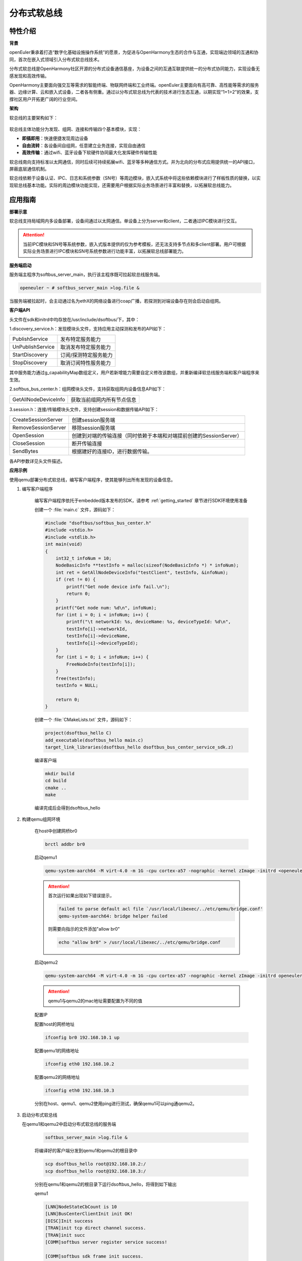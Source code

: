 .. _distributed_soft_bus:

分布式软总线
#############

特性介绍
**************

**背景**

openEuler秉承着打造“数字化基础设施操作系统”的愿景，为促进与OpenHarmony生态的合作与互通，实现端边领域的互通和协同，首次在嵌入式领域引入分布式软总线技术。

分布式软总线是OpenHarmony社区开源的分布式设备通信基座，为设备之间的互通互联提供统一的分布式协同能力，实现设备无感发现和高效传输。

OpenHarmony主要面向强交互等需求的智能终端、物联网终端和工业终端。openEuler主要面向有高可靠、高性能等需求的服务器、边缘计算、云和嵌入式设备，二者各有侧重。通过以分布式软总线为代表的技术进行生态互通，以期实现“1+1>2”的效果，支撑社区用户开拓更广阔的行业空间。

**架构**

软总线的主要架构如下：

    .. figure:: ../../image/dsoftbus/dsoftbus_architecture.png
        :align: center

软总线主体功能分为发现、组网、连接和传输四个基本模块，实现：

* **即插即用**：快速便捷发现周边设备

* **自由流转**：各设备间自组网，任意建立业务连接，实现自由通信

* **高效传输**：通过wifi、蓝牙设备下软硬件协同最大化发挥硬件传输性能

软总线南向支持标准以太网通信，同时后续可持续拓展wifi、蓝牙等多种通信方式。并为北向的分布式应用提供统一的API接口，屏蔽底层通信机制。

软总线依赖于设备认证、IPC、日志和系统参数（SN号）等周边模块，嵌入式系统中将这些依赖模块进行了样板性质的替换，以实现软总线基本功能。实际的周边模块功能实现，还需要用户根据实际业务场景进行丰富和替换，以拓展软总线能力。

应用指南
**************

**部署示意**

软总线支持局域网内多设备部署，设备间通过以太网通信。单设备上分为server和client，二者通过IPC模块进行交互。

    .. figure:: ../../image/dsoftbus/dsoftbus_networking.png
        :align: center

.. attention::

    当前IPC模块和SN号等系统参数，嵌入式版本提供的仅为参考模板，还无法支持多节点和多client部署。用户可根据实际业务场景进行IPC模块和SN号系统参数进行功能丰富，以拓展软总线部署能力。

**服务端启动**

服务端主程序为softbus_server_main，执行该主程序既可拉起软总线服务端。

.. code-block:: console

  openeuler ~ # softbus_server_main >log.file &

当服务端被拉起时，会主动通过名为ethX的网络设备进行coap广播，若探测到对端设备存在则会启动自组网。

**客户端API**

头文件在sdk和initrd中均存放在/usr/include/dsoftbus/下，其中：

1.discovery_service.h：发现模块头文件，支持应用主动探测和发布的API如下：

+----------------------------+--------------------------------------------------------------------+
| PublishService             | 发布特定服务能力                                                   |
+----------------------------+--------------------------------------------------------------------+
| UnPublishService           | 取消发布特定服务能力                                               |
+----------------------------+--------------------------------------------------------------------+
| StartDiscovery             | 订阅/探测特定服务能力                                              |
+----------------------------+--------------------------------------------------------------------+
| StopDiscovery              | 取消订阅特性服务能力                                               |
+----------------------------+--------------------------------------------------------------------+

其中服务能力通过g_capabilityMap数组定义，用户若新增能力需要自定义修改该数组，并重新编译软总线服务端和客户端程序来生效。

2.softbus_bus_center.h：组网模块头文件，支持获取组网内设备信息API如下：

+----------------------------+--------------------------------------------------------------------+
| GetAllNodeDeviceInfo       | 获取当前组网内所有节点信息                                         |
+----------------------------+--------------------------------------------------------------------+

3.session.h：连接/传输模块头文件，支持创建session和数据传输API如下：

+----------------------------+--------------------------------------------------------------------+
| CreateSessionServer        | 创建session服务端                                                  |
+----------------------------+--------------------------------------------------------------------+
| RemoveSessionServer        | 移除session服务端                                                  |
+----------------------------+--------------------------------------------------------------------+
| OpenSession                | 创建到对端的传输连接（同时依赖于本端和对端提前创建的SessionServer）|
+----------------------------+--------------------------------------------------------------------+
| CloseSession               | 断开传输连接                                                       |
+----------------------------+--------------------------------------------------------------------+
| SendBytes                  | 根据建好的连接ID，进行数据传输。                                   |
+----------------------------+--------------------------------------------------------------------+

各API参数详见头文件描述。

**应用示例**

使用qemu部署分布式软总线，编写客户端程序，使其能够列出所有发现的设备信息。

1. 编写客户端程序

    编写客户端程序依托于embedded版本发布的SDK，请参考 :ref:`getting_started` 章节进行SDK环境使用准备

    创建一个 :file:`main.c` 文件，源码如下：

    .. code-block:: c

        #include "dsoftbus/softbus_bus_center.h"
        #include <stdio.h>
        #include <stdlib.h>
        int main(void) 
        {
            int32_t infoNum = 10;
            NodeBasicInfo **testInfo = malloc(sizeof(NodeBasicInfo *) * infoNum);
            int ret = GetAllNodeDeviceInfo("testClient", testInfo, &infoNum);
            if (ret != 0) {
                printf("Get node device info fail.\n");
                return 0;
            }
            printf("Get node num: %d\n", infoNum);
            for (int i = 0; i < infoNum; i++) {
                printf("\t networkId: %s, deviceName: %s, deviceTypeId: %d\n",
                testInfo[i]->networkId,
                testInfo[i]->deviceName,
                testInfo[i]->deviceTypeId);
            }
            for (int i = 0; i < infoNum; i++) {
                FreeNodeInfo(testInfo[i]);
            }
            free(testInfo);
            testInfo = NULL;

            return 0;
        }


    创建一个 :file:`CMakeLists.txt` 文件，源码如下：

    .. code-block:: cmake

        project(dsoftbus_hello C)
        add_executable(dsoftbus_hello main.c)
        target_link_libraries(dsoftbus_hello dsoftbus_bus_center_service_sdk.z)

    编译客户端

    .. code-block:: console

        mkdir build 
        cd build
        cmake .. 
        make


    编译完成后会得到dsoftbus_hello

2. 构建qemu组网环境

    在host中创建网桥br0

    .. code-block:: console

        brctl addbr br0

    启动qemu1

    .. code-block:: console

        qemu-system-aarch64 -M virt-4.0 -m 1G -cpu cortex-a57 -nographic -kernel zImage -initrd <openeuler-image-qemu-xxx.cpio.gz> -device virtio-net-device,netdev=tap0,mac=52:54:00:12:34:56 -netdev bridge,id=tap0

    .. attention:: 
        首次运行如果出现如下错误提示，

        .. code-block:: console

            failed to parse default acl file `/usr/local/libexec/../etc/qemu/bridge.conf'
            qemu-system-aarch64: bridge helper failed
        
        则需要向指示的文件添加"allow br0"

        .. code-block:: console

            echo "allow br0" > /usr/local/libexec/../etc/qemu/bridge.conf

    启动qemu2

    .. code-block:: console

        qemu-system-aarch64 -M virt-4.0 -m 1G -cpu cortex-a57 -nographic -kernel zImage -initrd openeuler-image-qemu-aarch64-20220331025547.rootfs.cpio.gz  -device virtio-net-device,netdev=tap1,mac=52:54:00:12:34:78 -netdev bridge,id=tap1

    .. attention:: 

        qemu1与qemu2的mac地址需要配置为不同的值


    配置IP

    配置host的网桥地址

    .. code-block:: console

        ifconfig br0 192.168.10.1 up
        
    配置qemu1的网络地址

    .. code-block:: console

        ifconfig eth0 192.168.10.2

    配置qemu2的网络地址

    .. code-block:: console

        ifconfig eth0 192.168.10.3

    分别在host、qemu1、qemu2使用ping进行测试，确保qemu1可以ping通qemu2。

3. 启动分布式软总线
   
   在qemu1和qemu2中启动分布式软总线的服务端

    .. code-block:: console

        softbus_server_main >log.file &

    将编译好的客户端分发到qemu1和qemu2的根目录中

    .. code-block:: console

        scp dsoftbus_hello root@192.168.10.2:/
        scp dsoftbus_hello root@192.168.10.3:/

    分别在qemu1和qemu2的根目录下运行dsoftbus_hello，将得到如下输出
    
    qemu1

    .. code-block:: console

        [LNN]NodeStateCbCount is 10
        [LNN]BusCenterClientInit init OK!
        [DISC]Init success
        [TRAN]init tcp direct channel success.
        [TRAN]init succ
        [COMM]softbus server register service success!

        [COMM]softbus sdk frame init success.
        Get node num: 1
                networkId: 714373d691265f9a736442c01459ba39236642c743a71750bb63eb73cde24f5f, deviceName: UNKNOWN, deviceTypeId: 0
    
    qemu2

    .. code-block:: console

        [LNN]NodeStateCbCount is 10
        [LNN]BusCenterClientInit init OK!
        [DISC]Init success
        [TRAN]init tcp direct channel success.
        [TRAN]init succ
        [COMM]softbus server register service success!

        [COMM]softbus sdk frame init success.
        Get node num: 1
                networkId: eaf591f64bab3c20304ed3d3ff4fe1d878a0fd60bf8c85c96e8a8430d81e4076, deviceName: UNKNOWN, deviceTypeId: 0

    qemu1和qemu2分别输出了发现的对方设备的基础信息。


编译指导
**************

当前dsoftbus代码已集成于yocto，作为一个package存在，建议编译依托于embedded版本发布的容器镜像进行，请参考 :ref:`container_build` 章节进行容器环境准备。

默认标准镜像已集成dsoftbus，用户也可按照镜像编译指导完成环境准备后按如下命令单独进行编译（和单独编译package方法一致）

.. code-block:: console

    bitbake dsoftbus

除了默认集成标准镜像内的产物外（含sdk），也可通过在yocto对应包的工作目录中找到输出件，如对应包的WORKDIR的image或deploy_rpms目录

限制约束
**************

1.仅支持局域网下的coap发现。wifi/ble等功能在后续版本中持续支持。

2.目前提供的IPC、SN号等软总线的依赖模块均为样例，仅支持双设备节点部署，client-server一对一部署的能力。期待后续与社区伙伴，根据实际场景共同对这些依赖模块进行实例化。

